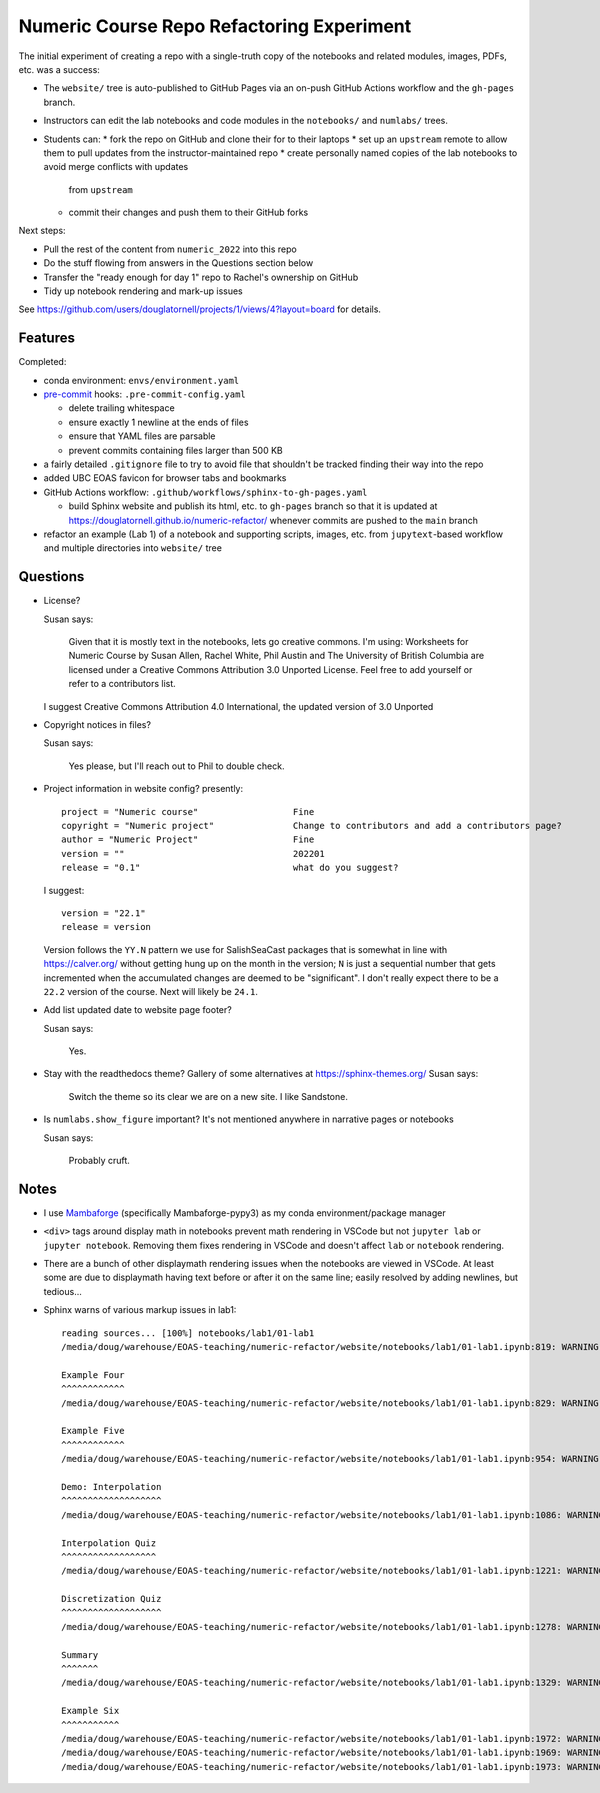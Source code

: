 Numeric Course Repo Refactoring Experiment
==========================================

The initial experiment of creating a repo with a single-truth copy of the notebooks
and related modules,
images,
PDFs,
etc. was a success:

* The ``website/`` tree is auto-published to GitHub Pages via an on-push GitHub Actions workflow
  and the ``gh-pages`` branch.

* Instructors can edit the lab notebooks and code modules in the ``notebooks/``
  and ``numlabs/`` trees.

* Students can:
  * fork the repo on GitHub and clone their for to their laptops
  * set up an ``upstream`` remote to allow them to pull updates from the instructor-maintained repo
  * create personally named copies of the lab notebooks to avoid merge conflicts with updates
    from ``upstream``
  * commit their changes and push them to their GitHub forks

Next steps:

* Pull the rest of the content from ``numeric_2022`` into this repo

* Do the stuff flowing from answers in the Questions section below

* Transfer the "ready enough for day 1" repo to Rachel's ownership on GitHub

* Tidy up notebook rendering and mark-up issues

See https://github.com/users/douglatornell/projects/1/views/4?layout=board for details.


Features
--------

Completed:

* conda environment: ``envs/environment.yaml``

* `pre-commit`_ hooks: ``.pre-commit-config.yaml``

  * delete trailing whitespace
  * ensure exactly 1 newline at the ends of files
  * ensure that YAML files are parsable
  * prevent commits containing files larger than 500 KB

  .. _pre-commit: https://pre-commit.com/

* a fairly detailed ``.gitignore`` file to try to avoid file that shouldn't be tracked
  finding their way into the repo

* added UBC EOAS favicon for browser tabs and bookmarks

* GitHub Actions workflow: ``.github/workflows/sphinx-to-gh-pages.yaml``

  * build Sphinx website
    and publish its html, etc. to ``gh-pages`` branch so that it is updated at
    https://douglatornell.github.io/numeric-refactor/
    whenever commits are pushed to the ``main`` branch

* refactor an example
  (Lab 1)
  of a notebook and supporting scripts,
  images,
  etc. from ``jupytext``-based workflow and multiple directories into ``website/`` tree


Questions
---------

* License?

  Susan says:

      Given that it is mostly text in the notebooks, lets go creative commons.
      I'm using: Worksheets for Numeric Course by Susan Allen, Rachel White, Phil Austin
      and The University of British Columbia are licensed under a
      Creative Commons Attribution 3.0 Unported License.
      Feel free to add yourself or refer to a contributors list.

  I suggest Creative Commons Attribution 4.0 International, the updated version of 3.0 Unported

* Copyright notices in files?

  Susan says:

      Yes please, but I'll reach out to Phil to double check.

* Project information in website config? presently:

  ::

    project = "Numeric course"                  Fine
    copyright = "Numeric project"               Change to contributors and add a contributors page?
    author = "Numeric Project"                  Fine
    version = ""                                202201
    release = "0.1"                             what do you suggest?

  I suggest:

  ::

    version = "22.1"
    release = version

  Version follows the ``YY.N`` pattern we use for SalishSeaCast packages that is
  somewhat in line with https://calver.org/ without getting hung up on the month
  in the version;
  ``N`` is just a sequential number that gets incremented when the accumulated changes
  are deemed to be "significant".
  I don't really expect there to be a ``22.2`` version of the course.
  Next will likely be ``24.1``.


* Add list updated date to website page footer?

  Susan says:

      Yes.

* Stay with the readthedocs theme? Gallery of some alternatives at https://sphinx-themes.org/
  Susan says:

    Switch the theme so its clear we are on a new site.  I like Sandstone.

* Is ``numlabs.show_figure`` important? It's not mentioned anywhere in narrative pages or notebooks

  Susan says:

    Probably cruft.


Notes
-----

* I use `Mambaforge`_
  (specifically Mambaforge-pypy3)
  as my conda environment/package manager

.. _Mambaforge: https://github.com/conda-forge/miniforge#mambaforge

* ``<div>`` tags around display math in notebooks prevent math rendering in VSCode but not
  ``jupyter lab`` or ``jupyter notebook``.
  Removing them fixes rendering in VSCode and doesn't affect ``lab`` or ``notebook`` rendering.

* There are a bunch of other displaymath rendering issues when the notebooks are viewed in VSCode.
  At least some are due to displaymath having text before or after it on the same line;
  easily resolved by adding newlines,
  but tedious...

* Sphinx warns of various markup issues in lab1:

  ::

    reading sources... [100%] notebooks/lab1/01-lab1
    /media/doug/warehouse/EOAS-teaching/numeric-refactor/website/notebooks/lab1/01-lab1.ipynb:819: WARNING: Title level inconsistent:

    Example Four
    ^^^^^^^^^^^^
    /media/doug/warehouse/EOAS-teaching/numeric-refactor/website/notebooks/lab1/01-lab1.ipynb:829: WARNING: Title level inconsistent:

    Example Five
    ^^^^^^^^^^^^
    /media/doug/warehouse/EOAS-teaching/numeric-refactor/website/notebooks/lab1/01-lab1.ipynb:954: WARNING: Title level inconsistent:

    Demo: Interpolation
    ^^^^^^^^^^^^^^^^^^^
    /media/doug/warehouse/EOAS-teaching/numeric-refactor/website/notebooks/lab1/01-lab1.ipynb:1086: WARNING: Title level inconsistent:

    Interpolation Quiz
    ^^^^^^^^^^^^^^^^^^
    /media/doug/warehouse/EOAS-teaching/numeric-refactor/website/notebooks/lab1/01-lab1.ipynb:1221: WARNING: Title level inconsistent:

    Discretization Quiz
    ^^^^^^^^^^^^^^^^^^^
    /media/doug/warehouse/EOAS-teaching/numeric-refactor/website/notebooks/lab1/01-lab1.ipynb:1278: WARNING: Title level inconsistent:

    Summary
    ^^^^^^^
    /media/doug/warehouse/EOAS-teaching/numeric-refactor/website/notebooks/lab1/01-lab1.ipynb:1329: WARNING: Title level inconsistent:

    Example Six
    ^^^^^^^^^^^
    /media/doug/warehouse/EOAS-teaching/numeric-refactor/website/notebooks/lab1/01-lab1.ipynb:1972: WARNING: Unexpected indentation.
    /media/doug/warehouse/EOAS-teaching/numeric-refactor/website/notebooks/lab1/01-lab1.ipynb:1969: WARNING: Inline interpreted text or phrase reference start-string without end-string.
    /media/doug/warehouse/EOAS-teaching/numeric-refactor/website/notebooks/lab1/01-lab1.ipynb:1973: WARNING: Block quote ends without a blank line; unexpected unindent.
